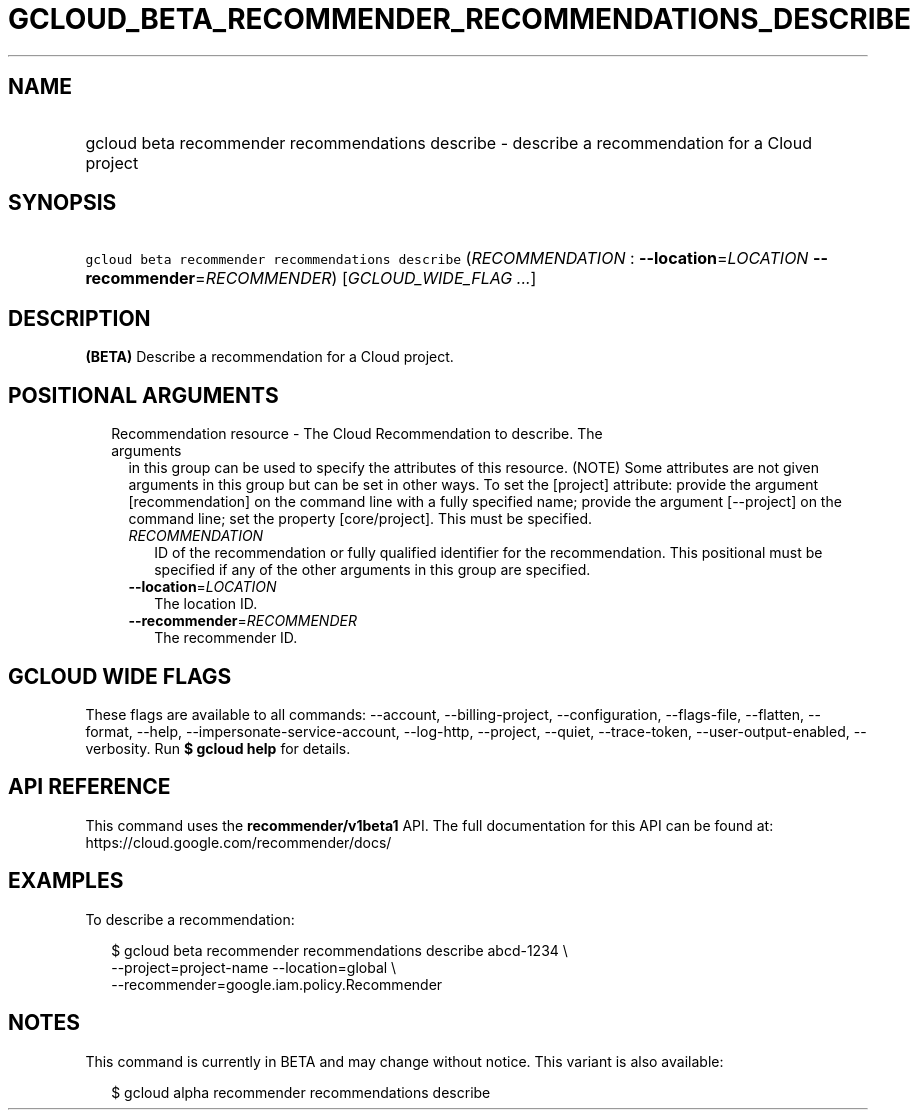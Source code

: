 
.TH "GCLOUD_BETA_RECOMMENDER_RECOMMENDATIONS_DESCRIBE" 1



.SH "NAME"
.HP
gcloud beta recommender recommendations describe \- describe a recommendation for a Cloud project



.SH "SYNOPSIS"
.HP
\f5gcloud beta recommender recommendations describe\fR (\fIRECOMMENDATION\fR\ :\ \fB\-\-location\fR=\fILOCATION\fR\ \fB\-\-recommender\fR=\fIRECOMMENDER\fR) [\fIGCLOUD_WIDE_FLAG\ ...\fR]



.SH "DESCRIPTION"

\fB(BETA)\fR Describe a recommendation for a Cloud project.



.SH "POSITIONAL ARGUMENTS"

.RS 2m
.TP 2m

Recommendation resource \- The Cloud Recommendation to describe. The arguments
in this group can be used to specify the attributes of this resource. (NOTE)
Some attributes are not given arguments in this group but can be set in other
ways. To set the [project] attribute: provide the argument [recommendation] on
the command line with a fully specified name; provide the argument [\-\-project]
on the command line; set the property [core/project]. This must be specified.

.RS 2m
.TP 2m
\fIRECOMMENDATION\fR
ID of the recommendation or fully qualified identifier for the recommendation.
This positional must be specified if any of the other arguments in this group
are specified.

.TP 2m
\fB\-\-location\fR=\fILOCATION\fR
The location ID.

.TP 2m
\fB\-\-recommender\fR=\fIRECOMMENDER\fR
The recommender ID.


.RE
.RE
.sp

.SH "GCLOUD WIDE FLAGS"

These flags are available to all commands: \-\-account, \-\-billing\-project,
\-\-configuration, \-\-flags\-file, \-\-flatten, \-\-format, \-\-help,
\-\-impersonate\-service\-account, \-\-log\-http, \-\-project, \-\-quiet,
\-\-trace\-token, \-\-user\-output\-enabled, \-\-verbosity. Run \fB$ gcloud
help\fR for details.



.SH "API REFERENCE"

This command uses the \fBrecommender/v1beta1\fR API. The full documentation for
this API can be found at: https://cloud.google.com/recommender/docs/



.SH "EXAMPLES"

To describe a recommendation:

.RS 2m
$ gcloud beta recommender recommendations describe abcd\-1234 \e
    \-\-project=project\-name \-\-location=global \e
    \-\-recommender=google.iam.policy.Recommender
.RE



.SH "NOTES"

This command is currently in BETA and may change without notice. This variant is
also available:

.RS 2m
$ gcloud alpha recommender recommendations describe
.RE

